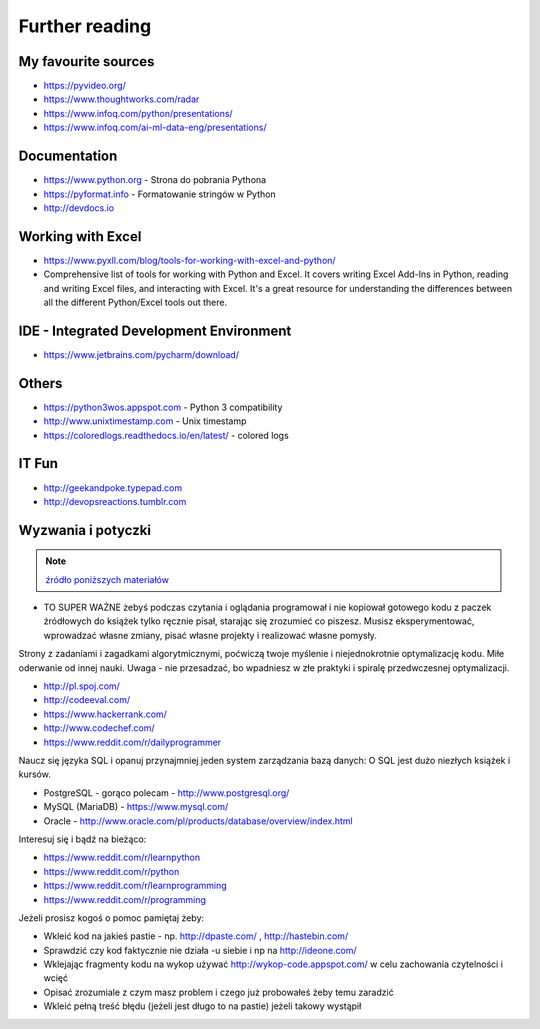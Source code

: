 ***************
Further reading
***************


My favourite sources
====================
* https://pyvideo.org/
* https://www.thoughtworks.com/radar
* https://www.infoq.com/python/presentations/
* https://www.infoq.com/ai-ml-data-eng/presentations/


Documentation
=============
* https://www.python.org - Strona do pobrania Pythona
* https://pyformat.info - Formatowanie stringów w Python
* http://devdocs.io


Working with Excel
==================
* https://www.pyxll.com/blog/tools-for-working-with-excel-and-python/
* Comprehensive list of tools for working with Python and Excel. It covers writing Excel Add-Ins in Python, reading and writing Excel files, and interacting with Excel. It's a great resource for understanding the differences between all the different Python/Excel tools out there.


IDE - Integrated Development Environment
========================================
* https://www.jetbrains.com/pycharm/download/


Others
======
* https://python3wos.appspot.com - Python 3 compatibility
* http://www.unixtimestamp.com - Unix timestamp
* https://coloredlogs.readthedocs.io/en/latest/ - colored logs


IT Fun
======
* http://geekandpoke.typepad.com
* http://devopsreactions.tumblr.com


Wyzwania i potyczki
===================
.. note:: `źródło poniższych materiałów <http://www.wykop.pl/wpis/9876900/python-naukaprogramowania-programowanie-wstep-pod-/>`_

* TO SUPER WAŻNE żebyś podczas czytania i oglądania programował i nie kopiował gotowego kodu z paczek źródłowych do książek tylko ręcznie pisał, starając się zrozumieć co piszesz. Musisz eksperymentować, wprowadzać własne zmiany, pisać własne projekty i realizować własne pomysły.

Strony z zadaniami i zagadkami algorytmicznymi, poćwiczą twoje myślenie i niejednokrotnie optymalizację kodu. Miłe oderwanie od innej nauki. Uwaga - nie przesadzać, bo wpadniesz w złe praktyki i spiralę przedwczesnej optymalizacji.

* http://pl.spoj.com/
* http://codeeval.com/
* https://www.hackerrank.com/
* http://www.codechef.com/
* https://www.reddit.com/r/dailyprogrammer

Naucz się języka SQL i opanuj przynajmniej jeden system zarządzania bazą danych:
O SQL jest dużo niezłych książek i kursów.

* PostgreSQL - gorąco polecam - http://www.postgresql.org/
* MySQL (MariaDB) - https://www.mysql.com/
* Oracle - http://www.oracle.com/pl/products/database/overview/index.html

Interesuj się i bądź na bieżąco:

* https://www.reddit.com/r/learnpython
* https://www.reddit.com/r/python
* https://www.reddit.com/r/learnprogramming
* https://www.reddit.com/r/programming

Jeżeli prosisz kogoś o pomoc pamiętaj żeby:

* Wkleić kod na jakieś pastie - np. http://dpaste.com/ , http://hastebin.com/
* Sprawdzić czy kod faktycznie nie działa -u siebie i np na http://ideone.com/
* Wklejając fragmenty kodu na wykop używać http://wykop-code.appspot.com/ w celu zachowania czytelności i wcięć
* Opisać zrozumiale z czym masz problem i czego już probowałeś żeby temu zaradzić
* Wkleić pełną treść błędu (jeżeli jest długo to na pastie) jeżeli takowy wystąpił




